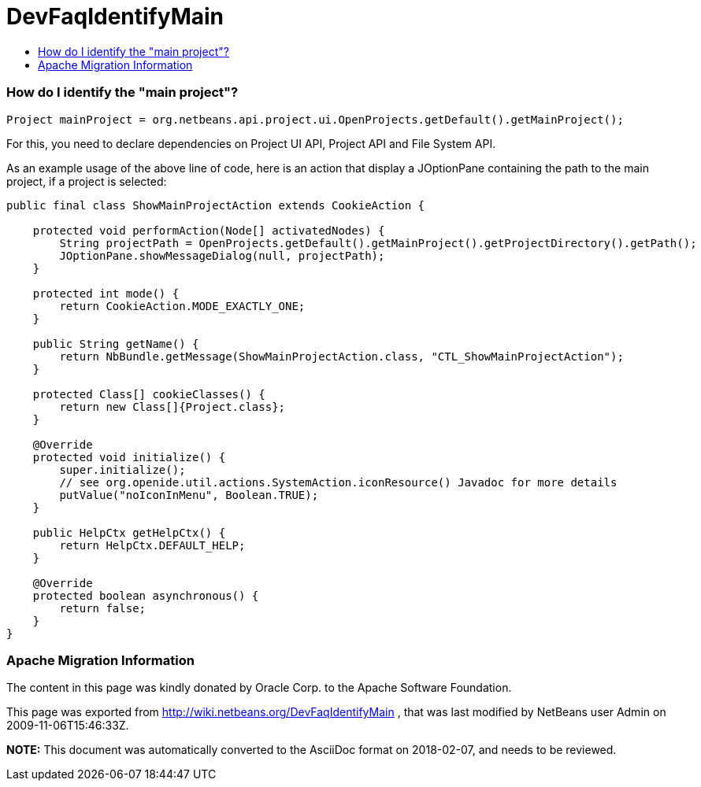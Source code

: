 // 
//     Licensed to the Apache Software Foundation (ASF) under one
//     or more contributor license agreements.  See the NOTICE file
//     distributed with this work for additional information
//     regarding copyright ownership.  The ASF licenses this file
//     to you under the Apache License, Version 2.0 (the
//     "License"); you may not use this file except in compliance
//     with the License.  You may obtain a copy of the License at
// 
//       http://www.apache.org/licenses/LICENSE-2.0
// 
//     Unless required by applicable law or agreed to in writing,
//     software distributed under the License is distributed on an
//     "AS IS" BASIS, WITHOUT WARRANTIES OR CONDITIONS OF ANY
//     KIND, either express or implied.  See the License for the
//     specific language governing permissions and limitations
//     under the License.
//

= DevFaqIdentifyMain
:jbake-type: wiki
:jbake-tags: wiki, devfaq, needsreview
:jbake-status: published
:keywords: Apache NetBeans wiki DevFaqIdentifyMain
:description: Apache NetBeans wiki DevFaqIdentifyMain
:toc: left
:toc-title:
:syntax: true

=== How do I identify the "main project"?

[source,java]
----

Project mainProject = org.netbeans.api.project.ui.OpenProjects.getDefault().getMainProject();
----

For this, you need to declare dependencies on Project UI API, Project API and File System API.

As an example usage of the above line of code, here is an action that display a JOptionPane containing the path to the main project, if a project is selected:

[source,java]
----

public final class ShowMainProjectAction extends CookieAction {

    protected void performAction(Node[] activatedNodes) {
        String projectPath = OpenProjects.getDefault().getMainProject().getProjectDirectory().getPath();
        JOptionPane.showMessageDialog(null, projectPath);
    }

    protected int mode() {
        return CookieAction.MODE_EXACTLY_ONE;
    }

    public String getName() {
        return NbBundle.getMessage(ShowMainProjectAction.class, "CTL_ShowMainProjectAction");
    }

    protected Class[] cookieClasses() {
        return new Class[]{Project.class};
    }

    @Override
    protected void initialize() {
        super.initialize();
        // see org.openide.util.actions.SystemAction.iconResource() Javadoc for more details
        putValue("noIconInMenu", Boolean.TRUE);
    }

    public HelpCtx getHelpCtx() {
        return HelpCtx.DEFAULT_HELP;
    }

    @Override
    protected boolean asynchronous() {
        return false;
    }
}
----

=== Apache Migration Information

The content in this page was kindly donated by Oracle Corp. to the
Apache Software Foundation.

This page was exported from link:http://wiki.netbeans.org/DevFaqIdentifyMain[http://wiki.netbeans.org/DevFaqIdentifyMain] , 
that was last modified by NetBeans user Admin 
on 2009-11-06T15:46:33Z.


*NOTE:* This document was automatically converted to the AsciiDoc format on 2018-02-07, and needs to be reviewed.
